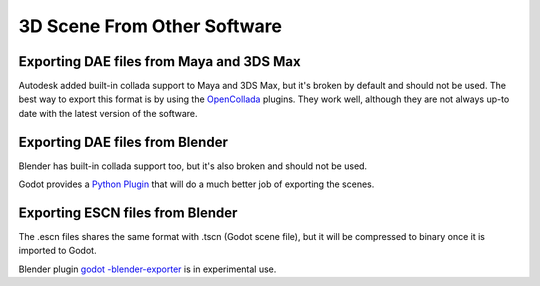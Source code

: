 .. _doc_scene_from_other_software:

3D Scene From Other Software
=============================

Exporting DAE files from Maya and 3DS Max
-----------------------------------------

Autodesk added built-in collada support to Maya and 3DS Max, but it's
broken by default and should not be used. The best way to export this format
is by using the
`OpenCollada <https://github.com/KhronosGroup/OpenCOLLADA/wiki/OpenCOLLADA-Tools>`__
plugins. They work well, although they are not always up-to date
with the latest version of the software.

Exporting DAE files from Blender
--------------------------------

Blender has built-in collada support too, but it's also broken and
should not be used.

Godot provides a `Python
Plugin <https://github.com/godotengine/collada-exporter>`__
that will do a much better job of exporting the scenes.

Exporting ESCN files from Blender
---------------------------------

The .escn files shares the same format with .tscn (Godot scene file), but
it will be compressed to binary once it is imported to Godot.

Blender plugin `godot
-blender-exporter <https://github.com/godotengine/godot-blender-exporter>`__
is in experimental use.
